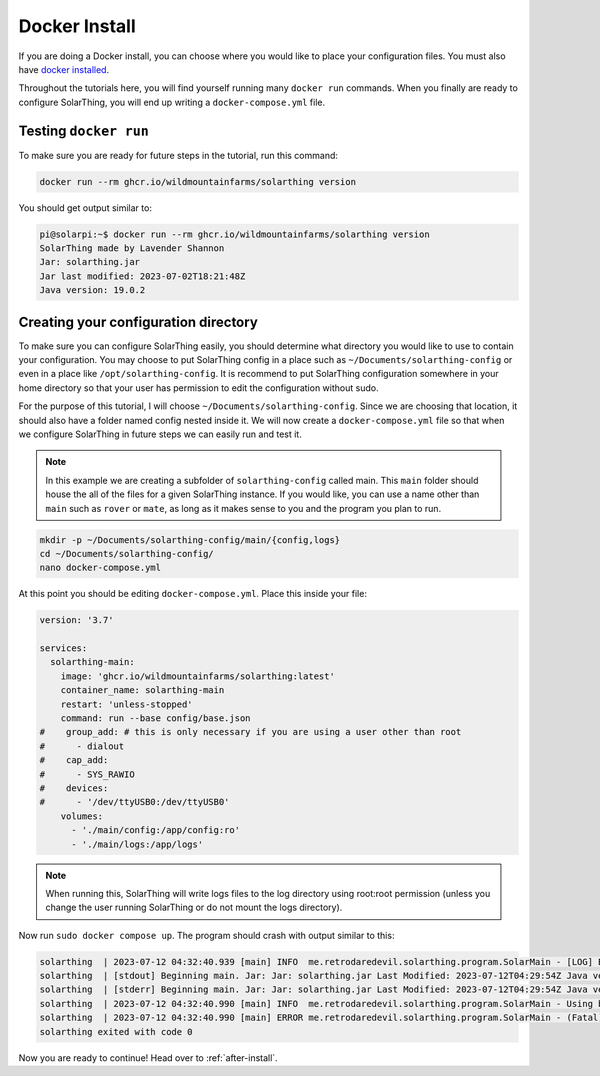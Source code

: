 Docker Install
===============

If you are doing a Docker install, you can choose where you would like to place your configuration files.
You must also have `docker installed <https://docs.docker.com/desktop/install/linux-install/>`_.

Throughout the tutorials here, you will find yourself running many ``docker run`` commands.
When you finally are ready to configure SolarThing, you will end up writing a ``docker-compose.yml`` file.

Testing ``docker run``
-----------------------

To make sure you are ready for future steps in the tutorial, run this command:

.. code-block:: shell

  docker run --rm ghcr.io/wildmountainfarms/solarthing version

You should get output similar to:

.. code-block:: console

  pi@solarpi:~$ docker run --rm ghcr.io/wildmountainfarms/solarthing version
  SolarThing made by Lavender Shannon
  Jar: solarthing.jar
  Jar last modified: 2023-07-02T18:21:48Z
  Java version: 19.0.2

Creating your configuration directory
--------------------------------------

To make sure you can configure SolarThing easily, you should determine what directory you would like to use to contain your configuration.
You may choose to put SolarThing config in a place such as ``~/Documents/solarthing-config`` or even in a place like ``/opt/solarthing-config``.
It is recommend to put SolarThing configuration somewhere in your home directory so that your user has permission to edit the configuration without sudo.

For the purpose of this tutorial, I will choose ``~/Documents/solarthing-config``.
Since we are choosing that location, it should also have a folder named config nested inside it.
We will now create a ``docker-compose.yml`` file so that when we configure SolarThing in future steps we can easily run and test it.

.. note::

  In this example we are creating a subfolder of ``solarthing-config`` called main.
  This ``main`` folder should house the all of the files for a given SolarThing instance.
  If you would like, you can use a name other than ``main`` such as ``rover`` or ``mate``,
  as long as it makes sense to you and the program you plan to run.

.. code-block:: shell

  mkdir -p ~/Documents/solarthing-config/main/{config,logs}
  cd ~/Documents/solarthing-config/
  nano docker-compose.yml

At this point you should be editing ``docker-compose.yml``.
Place this inside your file:

.. code-block::

  version: '3.7'

  services:
    solarthing-main:
      image: 'ghcr.io/wildmountainfarms/solarthing:latest'
      container_name: solarthing-main
      restart: 'unless-stopped'
      command: run --base config/base.json
  #    group_add: # this is only necessary if you are using a user other than root
  #      - dialout
  #    cap_add:
  #      - SYS_RAWIO
  #    devices:
  #      - '/dev/ttyUSB0:/dev/ttyUSB0'
      volumes:
        - './main/config:/app/config:ro'
        - './main/logs:/app/logs'

.. note::

  When running this, SolarThing will write logs files to the log directory using root:root permission
  (unless you change the user running SolarThing or do not mount the logs directory).

.. TODO we should link to a place talking about how to set the user that runs SolarThing here

Now run ``sudo docker compose up``.
The program should crash with output similar to this:

.. code-block::

  solarthing  | 2023-07-12 04:32:40.939 [main] INFO  me.retrodaredevil.solarthing.program.SolarMain - [LOG] Beginning main. Jar: Jar: solarthing.jar Last Modified: 2023-07-12T04:29:54Z Java version: 19.0.2
  solarthing  | [stdout] Beginning main. Jar: Jar: solarthing.jar Last Modified: 2023-07-12T04:29:54Z Java version: 19.0.2
  solarthing  | [stderr] Beginning main. Jar: Jar: solarthing.jar Last Modified: 2023-07-12T04:29:54Z Java version: 19.0.2
  solarthing  | 2023-07-12 04:32:40.990 [main] INFO  me.retrodaredevil.solarthing.program.SolarMain - Using base configuration file: config/base.json
  solarthing  | 2023-07-12 04:32:40.990 [main] ERROR me.retrodaredevil.solarthing.program.SolarMain - (Fatal)Base configuration file does not exist!
  solarthing exited with code 0

Now you are ready to continue!
Head over to :ref:`after-install`.
